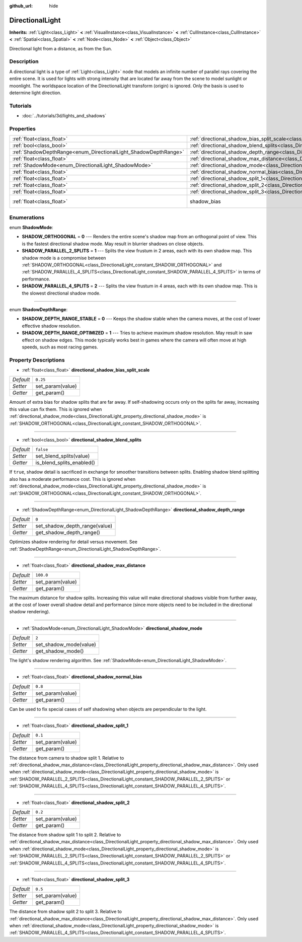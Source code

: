 :github_url: hide

.. DO NOT EDIT THIS FILE!!!
.. Generated automatically from Godot engine sources.
.. Generator: https://github.com/godotengine/godot/tree/3.5/doc/tools/make_rst.py.
.. XML source: https://github.com/godotengine/godot/tree/3.5/doc/classes/DirectionalLight.xml.

.. _class_DirectionalLight:

DirectionalLight
================

**Inherits:** :ref:`Light<class_Light>` **<** :ref:`VisualInstance<class_VisualInstance>` **<** :ref:`CullInstance<class_CullInstance>` **<** :ref:`Spatial<class_Spatial>` **<** :ref:`Node<class_Node>` **<** :ref:`Object<class_Object>`

Directional light from a distance, as from the Sun.

Description
-----------

A directional light is a type of :ref:`Light<class_Light>` node that models an infinite number of parallel rays covering the entire scene. It is used for lights with strong intensity that are located far away from the scene to model sunlight or moonlight. The worldspace location of the DirectionalLight transform (origin) is ignored. Only the basis is used to determine light direction.

Tutorials
---------

- :doc:`../tutorials/3d/lights_and_shadows`

Properties
----------

+-----------------------------------------------------------------+-----------------------------------------------------------------------------------------------------------------+--------------------------------------------------------------------+
| :ref:`float<class_float>`                                       | :ref:`directional_shadow_bias_split_scale<class_DirectionalLight_property_directional_shadow_bias_split_scale>` | ``0.25``                                                           |
+-----------------------------------------------------------------+-----------------------------------------------------------------------------------------------------------------+--------------------------------------------------------------------+
| :ref:`bool<class_bool>`                                         | :ref:`directional_shadow_blend_splits<class_DirectionalLight_property_directional_shadow_blend_splits>`         | ``false``                                                          |
+-----------------------------------------------------------------+-----------------------------------------------------------------------------------------------------------------+--------------------------------------------------------------------+
| :ref:`ShadowDepthRange<enum_DirectionalLight_ShadowDepthRange>` | :ref:`directional_shadow_depth_range<class_DirectionalLight_property_directional_shadow_depth_range>`           | ``0``                                                              |
+-----------------------------------------------------------------+-----------------------------------------------------------------------------------------------------------------+--------------------------------------------------------------------+
| :ref:`float<class_float>`                                       | :ref:`directional_shadow_max_distance<class_DirectionalLight_property_directional_shadow_max_distance>`         | ``100.0``                                                          |
+-----------------------------------------------------------------+-----------------------------------------------------------------------------------------------------------------+--------------------------------------------------------------------+
| :ref:`ShadowMode<enum_DirectionalLight_ShadowMode>`             | :ref:`directional_shadow_mode<class_DirectionalLight_property_directional_shadow_mode>`                         | ``2``                                                              |
+-----------------------------------------------------------------+-----------------------------------------------------------------------------------------------------------------+--------------------------------------------------------------------+
| :ref:`float<class_float>`                                       | :ref:`directional_shadow_normal_bias<class_DirectionalLight_property_directional_shadow_normal_bias>`           | ``0.8``                                                            |
+-----------------------------------------------------------------+-----------------------------------------------------------------------------------------------------------------+--------------------------------------------------------------------+
| :ref:`float<class_float>`                                       | :ref:`directional_shadow_split_1<class_DirectionalLight_property_directional_shadow_split_1>`                   | ``0.1``                                                            |
+-----------------------------------------------------------------+-----------------------------------------------------------------------------------------------------------------+--------------------------------------------------------------------+
| :ref:`float<class_float>`                                       | :ref:`directional_shadow_split_2<class_DirectionalLight_property_directional_shadow_split_2>`                   | ``0.2``                                                            |
+-----------------------------------------------------------------+-----------------------------------------------------------------------------------------------------------------+--------------------------------------------------------------------+
| :ref:`float<class_float>`                                       | :ref:`directional_shadow_split_3<class_DirectionalLight_property_directional_shadow_split_3>`                   | ``0.5``                                                            |
+-----------------------------------------------------------------+-----------------------------------------------------------------------------------------------------------------+--------------------------------------------------------------------+
| :ref:`float<class_float>`                                       | shadow_bias                                                                                                     | ``0.1`` (overrides :ref:`Light<class_Light_property_shadow_bias>`) |
+-----------------------------------------------------------------+-----------------------------------------------------------------------------------------------------------------+--------------------------------------------------------------------+

Enumerations
------------

.. _enum_DirectionalLight_ShadowMode:

.. _class_DirectionalLight_constant_SHADOW_ORTHOGONAL:

.. _class_DirectionalLight_constant_SHADOW_PARALLEL_2_SPLITS:

.. _class_DirectionalLight_constant_SHADOW_PARALLEL_4_SPLITS:

enum **ShadowMode**:

- **SHADOW_ORTHOGONAL** = **0** --- Renders the entire scene's shadow map from an orthogonal point of view. This is the fastest directional shadow mode. May result in blurrier shadows on close objects.

- **SHADOW_PARALLEL_2_SPLITS** = **1** --- Splits the view frustum in 2 areas, each with its own shadow map. This shadow mode is a compromise between :ref:`SHADOW_ORTHOGONAL<class_DirectionalLight_constant_SHADOW_ORTHOGONAL>` and :ref:`SHADOW_PARALLEL_4_SPLITS<class_DirectionalLight_constant_SHADOW_PARALLEL_4_SPLITS>` in terms of performance.

- **SHADOW_PARALLEL_4_SPLITS** = **2** --- Splits the view frustum in 4 areas, each with its own shadow map. This is the slowest directional shadow mode.

----

.. _enum_DirectionalLight_ShadowDepthRange:

.. _class_DirectionalLight_constant_SHADOW_DEPTH_RANGE_STABLE:

.. _class_DirectionalLight_constant_SHADOW_DEPTH_RANGE_OPTIMIZED:

enum **ShadowDepthRange**:

- **SHADOW_DEPTH_RANGE_STABLE** = **0** --- Keeps the shadow stable when the camera moves, at the cost of lower effective shadow resolution.

- **SHADOW_DEPTH_RANGE_OPTIMIZED** = **1** --- Tries to achieve maximum shadow resolution. May result in saw effect on shadow edges. This mode typically works best in games where the camera will often move at high speeds, such as most racing games.

Property Descriptions
---------------------

.. _class_DirectionalLight_property_directional_shadow_bias_split_scale:

- :ref:`float<class_float>` **directional_shadow_bias_split_scale**

+-----------+------------------+
| *Default* | ``0.25``         |
+-----------+------------------+
| *Setter*  | set_param(value) |
+-----------+------------------+
| *Getter*  | get_param()      |
+-----------+------------------+

Amount of extra bias for shadow splits that are far away. If self-shadowing occurs only on the splits far away, increasing this value can fix them. This is ignored when :ref:`directional_shadow_mode<class_DirectionalLight_property_directional_shadow_mode>` is :ref:`SHADOW_ORTHOGONAL<class_DirectionalLight_constant_SHADOW_ORTHOGONAL>`.

----

.. _class_DirectionalLight_property_directional_shadow_blend_splits:

- :ref:`bool<class_bool>` **directional_shadow_blend_splits**

+-----------+---------------------------+
| *Default* | ``false``                 |
+-----------+---------------------------+
| *Setter*  | set_blend_splits(value)   |
+-----------+---------------------------+
| *Getter*  | is_blend_splits_enabled() |
+-----------+---------------------------+

If ``true``, shadow detail is sacrificed in exchange for smoother transitions between splits. Enabling shadow blend splitting also has a moderate performance cost. This is ignored when :ref:`directional_shadow_mode<class_DirectionalLight_property_directional_shadow_mode>` is :ref:`SHADOW_ORTHOGONAL<class_DirectionalLight_constant_SHADOW_ORTHOGONAL>`.

----

.. _class_DirectionalLight_property_directional_shadow_depth_range:

- :ref:`ShadowDepthRange<enum_DirectionalLight_ShadowDepthRange>` **directional_shadow_depth_range**

+-----------+-------------------------------+
| *Default* | ``0``                         |
+-----------+-------------------------------+
| *Setter*  | set_shadow_depth_range(value) |
+-----------+-------------------------------+
| *Getter*  | get_shadow_depth_range()      |
+-----------+-------------------------------+

Optimizes shadow rendering for detail versus movement. See :ref:`ShadowDepthRange<enum_DirectionalLight_ShadowDepthRange>`.

----

.. _class_DirectionalLight_property_directional_shadow_max_distance:

- :ref:`float<class_float>` **directional_shadow_max_distance**

+-----------+------------------+
| *Default* | ``100.0``        |
+-----------+------------------+
| *Setter*  | set_param(value) |
+-----------+------------------+
| *Getter*  | get_param()      |
+-----------+------------------+

The maximum distance for shadow splits. Increasing this value will make directional shadows visible from further away, at the cost of lower overall shadow detail and performance (since more objects need to be included in the directional shadow rendering).

----

.. _class_DirectionalLight_property_directional_shadow_mode:

- :ref:`ShadowMode<enum_DirectionalLight_ShadowMode>` **directional_shadow_mode**

+-----------+------------------------+
| *Default* | ``2``                  |
+-----------+------------------------+
| *Setter*  | set_shadow_mode(value) |
+-----------+------------------------+
| *Getter*  | get_shadow_mode()      |
+-----------+------------------------+

The light's shadow rendering algorithm. See :ref:`ShadowMode<enum_DirectionalLight_ShadowMode>`.

----

.. _class_DirectionalLight_property_directional_shadow_normal_bias:

- :ref:`float<class_float>` **directional_shadow_normal_bias**

+-----------+------------------+
| *Default* | ``0.8``          |
+-----------+------------------+
| *Setter*  | set_param(value) |
+-----------+------------------+
| *Getter*  | get_param()      |
+-----------+------------------+

Can be used to fix special cases of self shadowing when objects are perpendicular to the light.

----

.. _class_DirectionalLight_property_directional_shadow_split_1:

- :ref:`float<class_float>` **directional_shadow_split_1**

+-----------+------------------+
| *Default* | ``0.1``          |
+-----------+------------------+
| *Setter*  | set_param(value) |
+-----------+------------------+
| *Getter*  | get_param()      |
+-----------+------------------+

The distance from camera to shadow split 1. Relative to :ref:`directional_shadow_max_distance<class_DirectionalLight_property_directional_shadow_max_distance>`. Only used when :ref:`directional_shadow_mode<class_DirectionalLight_property_directional_shadow_mode>` is :ref:`SHADOW_PARALLEL_2_SPLITS<class_DirectionalLight_constant_SHADOW_PARALLEL_2_SPLITS>` or :ref:`SHADOW_PARALLEL_4_SPLITS<class_DirectionalLight_constant_SHADOW_PARALLEL_4_SPLITS>`.

----

.. _class_DirectionalLight_property_directional_shadow_split_2:

- :ref:`float<class_float>` **directional_shadow_split_2**

+-----------+------------------+
| *Default* | ``0.2``          |
+-----------+------------------+
| *Setter*  | set_param(value) |
+-----------+------------------+
| *Getter*  | get_param()      |
+-----------+------------------+

The distance from shadow split 1 to split 2. Relative to :ref:`directional_shadow_max_distance<class_DirectionalLight_property_directional_shadow_max_distance>`. Only used when :ref:`directional_shadow_mode<class_DirectionalLight_property_directional_shadow_mode>` is :ref:`SHADOW_PARALLEL_2_SPLITS<class_DirectionalLight_constant_SHADOW_PARALLEL_2_SPLITS>` or :ref:`SHADOW_PARALLEL_4_SPLITS<class_DirectionalLight_constant_SHADOW_PARALLEL_4_SPLITS>`.

----

.. _class_DirectionalLight_property_directional_shadow_split_3:

- :ref:`float<class_float>` **directional_shadow_split_3**

+-----------+------------------+
| *Default* | ``0.5``          |
+-----------+------------------+
| *Setter*  | set_param(value) |
+-----------+------------------+
| *Getter*  | get_param()      |
+-----------+------------------+

The distance from shadow split 2 to split 3. Relative to :ref:`directional_shadow_max_distance<class_DirectionalLight_property_directional_shadow_max_distance>`. Only used when :ref:`directional_shadow_mode<class_DirectionalLight_property_directional_shadow_mode>` is :ref:`SHADOW_PARALLEL_4_SPLITS<class_DirectionalLight_constant_SHADOW_PARALLEL_4_SPLITS>`.

.. |virtual| replace:: :abbr:`virtual (This method should typically be overridden by the user to have any effect.)`
.. |const| replace:: :abbr:`const (This method has no side effects. It doesn't modify any of the instance's member variables.)`
.. |vararg| replace:: :abbr:`vararg (This method accepts any number of arguments after the ones described here.)`
